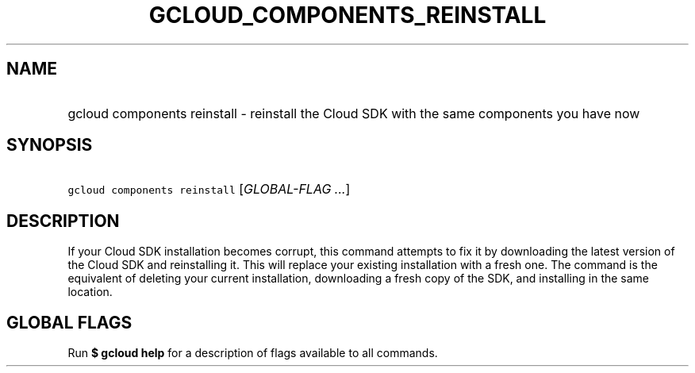
.TH "GCLOUD_COMPONENTS_REINSTALL" 1



.SH "NAME"
.HP
gcloud components reinstall \- reinstall the Cloud SDK with the same components you have now



.SH "SYNOPSIS"
.HP
\f5gcloud components reinstall\fR [\fIGLOBAL\-FLAG\ ...\fR]



.SH "DESCRIPTION"

If your Cloud SDK installation becomes corrupt, this command attempts to fix it
by downloading the latest version of the Cloud SDK and reinstalling it. This
will replace your existing installation with a fresh one. The command is the
equivalent of deleting your current installation, downloading a fresh copy of
the SDK, and installing in the same location.



.SH "GLOBAL FLAGS"

Run \fB$ gcloud help\fR for a description of flags available to all commands.

